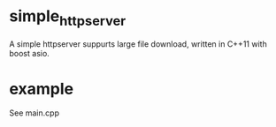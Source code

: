 * simple_httpserver
A simple httpserver suppurts large file download, written in C++11
with boost asio.

* example
See main.cpp
